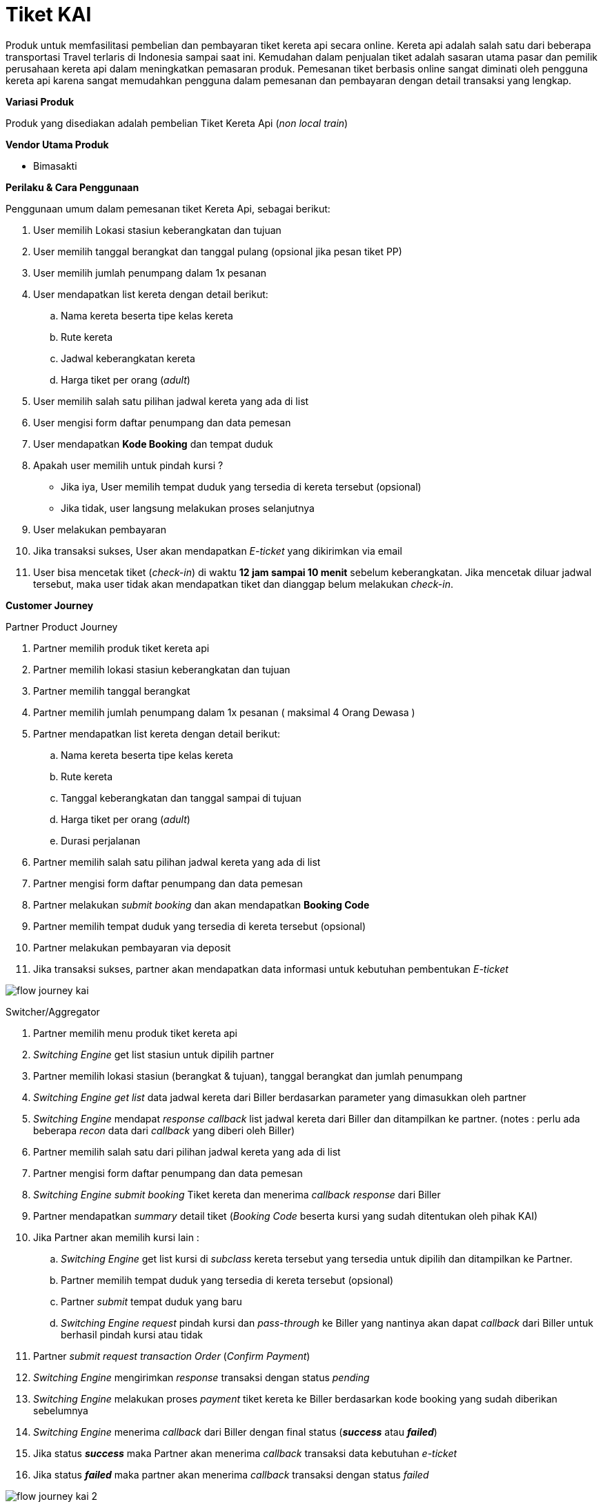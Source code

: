 = Tiket KAI

Produk untuk memfasilitasi pembelian dan pembayaran tiket kereta api secara online. Kereta api adalah salah satu dari beberapa transportasi Travel terlaris di Indonesia sampai saat ini. Kemudahan dalam penjualan tiket adalah sasaran utama pasar dan pemilik perusahaan kereta api dalam meningkatkan pemasaran produk. Pemesanan tiket berbasis online sangat diminati oleh pengguna kereta api karena sangat memudahkan pengguna dalam pemesanan dan pembayaran dengan detail transaksi yang lengkap.

*Variasi Produk*

Produk yang disediakan adalah pembelian Tiket Kereta Api (_non local train_)

*Vendor Utama Produk*

- Bimasakti

*Perilaku & Cara Penggunaan*

Penggunaan umum dalam pemesanan tiket Kereta Api, sebagai berikut:

. User memilih Lokasi stasiun keberangkatan dan tujuan
. User memilih tanggal berangkat dan tanggal pulang (opsional jika pesan tiket PP)
. User memilih jumlah penumpang dalam 1x pesanan
. User mendapatkan list kereta dengan detail berikut:
.. Nama kereta beserta tipe kelas kereta
.. Rute kereta
.. Jadwal keberangkatan kereta
.. Harga tiket per orang (_adult_)
. User memilih salah satu pilihan jadwal kereta yang ada di list
. User mengisi form daftar penumpang dan data pemesan
. User mendapatkan *Kode Booking* dan tempat duduk
. Apakah user memilih untuk pindah kursi ?
- Jika iya, User memilih tempat duduk yang tersedia di kereta tersebut (opsional)
- Jika tidak, user langsung melakukan proses selanjutnya
. User melakukan pembayaran
. Jika transaksi sukses, User akan mendapatkan _E-ticket_ yang dikirimkan via email
. User bisa mencetak tiket (_check-in_) di waktu *12 jam sampai 10 menit* sebelum keberangkatan. Jika mencetak diluar jadwal tersebut, maka user tidak akan mendapatkan tiket dan dianggap belum melakukan _check-in_.

*Customer Journey*

Partner Product Journey

. Partner memilih produk tiket kereta api
. Partner memilih lokasi stasiun keberangkatan dan tujuan
. Partner memilih tanggal berangkat
. Partner memilih jumlah penumpang dalam 1x pesanan ( maksimal 4 Orang Dewasa )
. Partner mendapatkan list kereta dengan detail berikut:
.. Nama kereta beserta tipe kelas kereta
.. Rute kereta
.. Tanggal keberangkatan dan tanggal sampai di tujuan
.. Harga tiket per orang (_adult_)
.. Durasi perjalanan
. Partner memilih salah satu pilihan jadwal kereta yang ada di list
. Partner mengisi form daftar penumpang dan data pemesan
. Partner melakukan _submit booking_ dan akan mendapatkan *Booking Code*
. Partner memilih tempat duduk yang tersedia di kereta tersebut (opsional)
. Partner melakukan pembayaran via deposit
. Jika transaksi sukses, partner akan mendapatkan data informasi untuk kebutuhan pembentukan _E-ticket_

image::../../../images-bpa/flow-journey-kai.png[align="center"]

Switcher/Aggregator

. Partner memilih menu produk tiket kereta api
. _Switching Engine_ get list stasiun untuk dipilih partner
. Partner memilih lokasi stasiun (berangkat & tujuan), tanggal berangkat dan jumlah penumpang
. _Switching Engine_  _get list_ data jadwal kereta dari Biller berdasarkan parameter yang dimasukkan oleh partner
. _Switching Engine_ mendapat _response callback_ list jadwal kereta dari Biller dan ditampilkan ke partner. (notes : perlu ada beberapa _recon_ data dari _callback_ yang diberi oleh Biller)
. Partner memilih salah satu dari pilihan jadwal kereta yang ada di list
. Partner mengisi form daftar penumpang dan data pemesan
. _Switching Engine_  _submit booking_ Tiket kereta dan menerima _callback response_ dari Biller
. Partner mendapatkan _summary_ detail tiket (_Booking Code_ beserta kursi yang sudah ditentukan oleh pihak KAI)
. Jika Partner akan memilih kursi lain :
.. _Switching Engine_  get list kursi di _subclass_ kereta tersebut yang tersedia untuk dipilih dan ditampilkan ke Partner.   
.. Partner memilih tempat duduk yang tersedia di kereta tersebut (opsional)
.. Partner _submit_ tempat duduk yang baru
.. _Switching Engine_  _request_ pindah kursi dan _pass-through_ ke Biller yang nantinya akan dapat _callback_ dari Biller untuk berhasil pindah kursi atau tidak
. Partner _submit request transaction Order_ (_Confirm Payment_)
. _Switching Engine_ mengirimkan _response_ transaksi dengan status _pending_
. _Switching Engine_ melakukan proses _payment_ tiket kereta ke Biller berdasarkan kode booking yang sudah diberikan sebelumnya
. _Switching Engine_  menerima _callback_ dari Biller dengan final status (*_success_* atau *_failed_*)
. Jika status *_success_* maka Partner akan menerima _callback_ transaksi data kebutuhan _e-ticket_
. Jika status *_failed_* maka partner akan menerima _callback_ transaksi dengan status _failed_

image::../../../images-bpa/flow-journey-kai-2.png[align="center"]